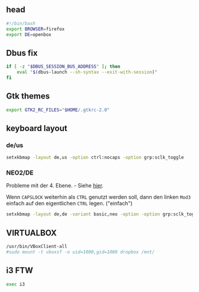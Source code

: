 
** head
#+BEGIN_SRC sh :tangle ~/.xinitrc
#!/bin/bash
export BROWSER=firefox
export DE=openbox
#+END_SRC

** Dbus fix
#+BEGIN_SRC sh :tangle ~/.xinitrc
if [ -z "$DBUS_SESSION_BUS_ADDRESS" ]; then
    eval "$(dbus-launch --sh-syntax --exit-with-session)"
fi
#+END_SRC

** Gtk themes
#+BEGIN_SRC sh :tangle ~/.xinitrc
export GTK2_RC_FILES="$HOME/.gtkrc-2.0"
#+END_SRC

** keyboard layout

*** de/us
#+BEGIN_SRC sh :tangle no
setxkbmap -layout de,us -option ctrl:nocaps -option grp:sclk_toggle
#+END_SRC

*** NEO2/DE
    Probleme mit der 4. Ebene. - Siehe [[http://wiki.neo-layout.org/wiki/FAQ#Beimirgehtdie4.EbeneMod4ehemalsAltGr-Tastenicht.StattdessenerscheinenimmerdieZeichender1.EbeneegalwelchenderbeidenModifikatorenichdr%25C3%25BCcke.Warum][hier]].

    Wenn =CAPSLOCK= weiterhin als =CTRL= genutzt werden soll, dann den
    linken =Mod3= einfach auf den eigentlichen =CTRL= legen. ("einfach")
    #+BEGIN_SRC sh :tangle ~/.xinitrc
    setxkbmap -layout de,de -variant basic,neo -option -option grp:sclk_toggle
    #+END_SRC

** VIRTUALBOX
#+BEGIN_SRC sh :tangle ~/.xinitrc
/usr/bin/VBoxClient-all
#sudo mount -t vboxsf -o uid=1000,gid=1000 dropbox /mnt/
#+END_SRC

** i3 FTW
#+BEGIN_SRC sh :tangle ~/.xinitrc
exec i3
#+END_SRC
